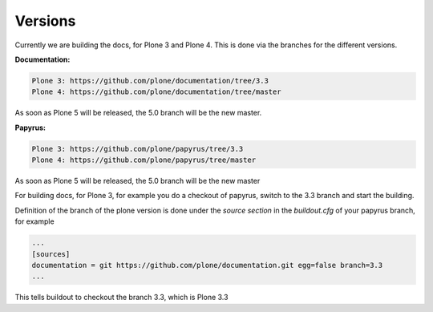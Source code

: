 Versions
========

Currently we are building the docs, for Plone 3 and Plone 4. This is done via
the branches for the different versions.

**Documentation:**

.. code-block:: bash

	Plone 3: https://github.com/plone/documentation/tree/3.3
	Plone 4: https://github.com/plone/documentation/tree/master

As soon as Plone 5 will be released, the 5.0 branch will be the new master.

**Papyrus:**

.. code-block:: bash

	Plone 3: https://github.com/plone/papyrus/tree/3.3
	Plone 4: https://github.com/plone/papyrus/tree/master

As soon as Plone 5 will be released, the 5.0 branch will be the new master

For building docs, for Plone 3, for example you do a checkout of papyrus, switch to the 3.3 branch and start the building.

Definition of the branch of the plone version is done under the *source section* in the *buildout.cfg* of your papyrus branch, for example

.. code-block:: bash

	...
	[sources]
	documentation = git https://github.com/plone/documentation.git egg=false branch=3.3
	...

This tells buildout to checkout the branch 3.3, which is Plone 3.3
